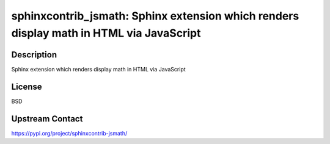 sphinxcontrib_jsmath: Sphinx extension which renders display math in HTML via JavaScript
========================================================================================

Description
-----------

Sphinx extension which renders display math in HTML via JavaScript

License
-------

BSD

Upstream Contact
----------------

https://pypi.org/project/sphinxcontrib-jsmath/

